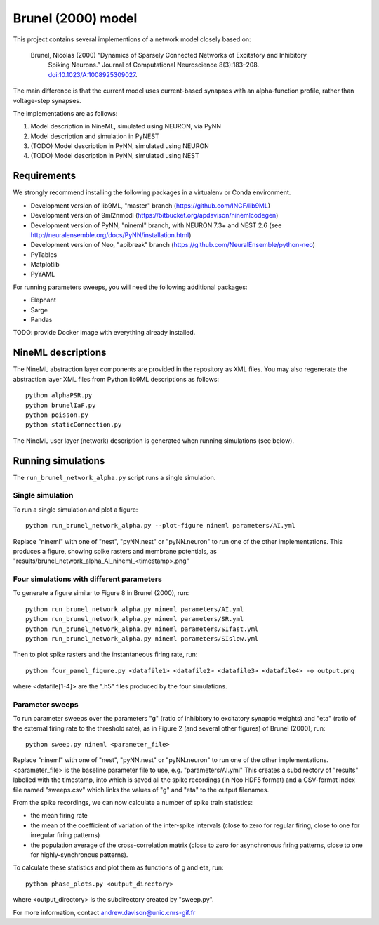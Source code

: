 ===================
Brunel (2000) model
===================

This project contains several implementions of a network model closely based on:

  Brunel, Nicolas (2000) “Dynamics of Sparsely Connected Networks of Excitatory and Inhibitory
    Spiking Neurons.” Journal of Computational Neuroscience 8(3):183–208.
    `doi:10.1023/A:1008925309027 <http://dx.doi.org/10.1023/A:1008925309027>`_.

The main difference is that the current model uses current-based synapses with an alpha-function
profile, rather than voltage-step synapses.

The implementations are as follows:

1. Model description in NineML, simulated using NEURON, via PyNN
2. Model description and simulation in PyNEST
3. (TODO) Model description in PyNN, simulated using NEURON
4. (TODO) Model description in PyNN, simulated using NEST


Requirements
============

We strongly recommend installing the following packages in a virtualenv or Conda environment.

* Development version of lib9ML, "master" branch (https://github.com/INCF/lib9ML)
* Development version of 9ml2nmodl (https://bitbucket.org/apdavison/ninemlcodegen)
* Development version of PyNN, "nineml" branch, with NEURON 7.3+ and NEST 2.6
  (see http://neuralensemble.org/docs/PyNN/installation.html)
* Development version of Neo, "apibreak" branch (https://github.com/NeuralEnsemble/python-neo)
* PyTables
* Matplotlib
* PyYAML

For running parameters sweeps, you will need the following additional packages:

* Elephant
* Sarge
* Pandas

TODO: provide Docker image with everything already installed.

NineML descriptions
===================

The NineML abstraction layer components are provided in the repository as XML files.
You may also regenerate the abstraction layer XML files from Python lib9ML descriptions as follows::

    python alphaPSR.py
    python brunelIaF.py
    python poisson.py
    python staticConnection.py

The NineML user layer (network) description is generated when running simulations (see below).


Running simulations
===================

The ``run_brunel_network_alpha.py`` script runs a single simulation.


Single simulation
-----------------

To run a single simulation and plot a figure::

    python run_brunel_network_alpha.py --plot-figure nineml parameters/AI.yml

Replace "nineml" with one of "nest", "pyNN.nest" or "pyNN.neuron" to run one of the other implementations.
This produces a figure, showing spike rasters and membrane potentials, as
"results/brunel_network_alpha_AI_nineml_<timestamp>.png"


Four simulations with different parameters
------------------------------------------

To generate a figure similar to Figure 8 in Brunel (2000), run::

    python run_brunel_network_alpha.py nineml parameters/AI.yml
    python run_brunel_network_alpha.py nineml parameters/SR.yml
    python run_brunel_network_alpha.py nineml parameters/SIfast.yml
    python run_brunel_network_alpha.py nineml parameters/SIslow.yml

Then to plot spike rasters and the instantaneous firing rate, run::

    python four_panel_figure.py <datafile1> <datafile2> <datafile3> <datafile4> -o output.png

where <datafile[1-4]> are the ".h5" files produced by the four simulations.


Parameter sweeps
----------------

To run parameter sweeps over the parameters "g" (ratio of inhibitory to excitatory synaptic weights)
and "eta" (ratio of the external firing rate to the threshold rate), as in Figure 2 (and several
other figures) of Brunel (2000), run::

    python sweep.py nineml <parameter_file>

Replace "nineml" with one of "nest", "pyNN.nest" or "pyNN.neuron" to run one of the other
implementations. <parameter_file> is the baseline parameter file to use, e.g. "parameters/AI.yml"
This creates a subdirectory of "results" labelled with the timestamp, into which is saved all the
spike recordings (in Neo HDF5 format) and a CSV-format index file named "sweeps.csv" which links
the values of "g" and "eta" to the output filenames.

From the spike recordings, we can now calculate a number of spike train statistics:

* the mean firing rate
* the mean of the coefficient of variation of the inter-spike intervals
  (close to zero for regular firing, close to one for irregular firing patterns)
* the population average of the cross-correlation matrix (close to zero for asynchronous
  firing patterns, close to one for highly-synchronous patterns).

To calculate these statistics and plot them as functions of g and eta, run::

    python phase_plots.py <output_directory>

where <output_directory> is the subdirectory created by "sweep.py".


For more information, contact andrew.davison@unic.cnrs-gif.fr
